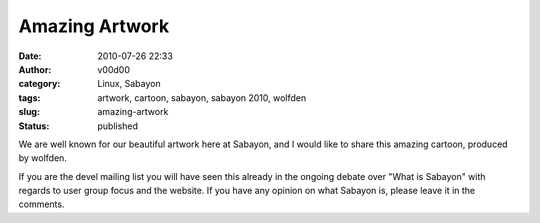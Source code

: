 Amazing Artwork
###############
:date: 2010-07-26 22:33
:author: v00d00
:category: Linux, Sabayon
:tags: artwork, cartoon, sabayon, sabayon 2010, wolfden
:slug: amazing-artwork
:status: published

We are well known for our beautiful artwork here at Sabayon, and I would
like to share this amazing cartoon, produced by wolfden.

|Sabayon 2010|

If you are the devel mailing list you will have seen this already in the
ongoing debate over "What is Sabayon" with regards to user group focus
and the website. If you have any opinion on what Sabayon is, please
leave it in the comments.

.. |Sabayon 2010| image:: http://v00d00.net/wp/wp-content/uploads/2010/07/Sabayon.jpg
   :class: alignleft size-full wp-image-97
   :width: 100.0%
   :target: http://v00d00.net/wp/wp-content/uploads/2010/07/Sabayon.jpg
